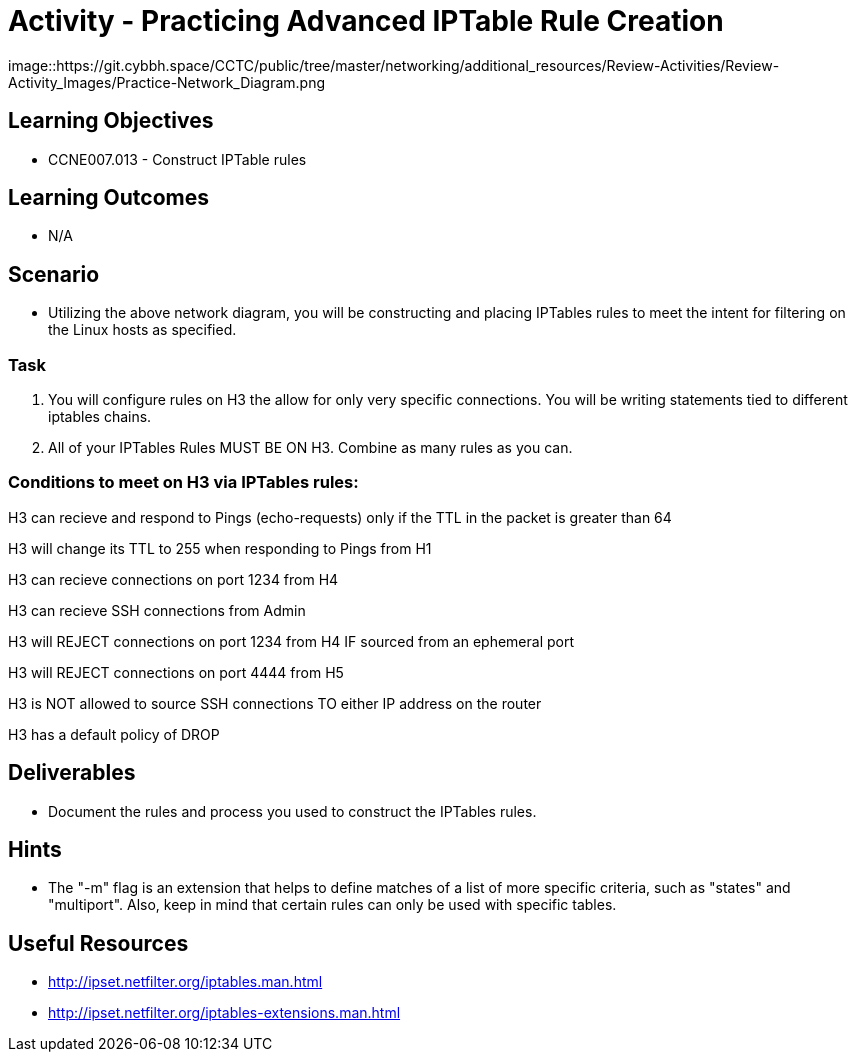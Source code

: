:doctype: book
:stylesheet: ../../cctc.css

= Activity - Practicing Advanced IPTable Rule Creation


image::https://git.cybbh.space/CCTC/public/tree/master/networking/additional_resources/Review-Activities/Review-Activity_Images/Practice-Network_Diagram.png


== Learning Objectives

* CCNE007.013 - Construct IPTable rules


== Learning Outcomes

* N/A


== Scenario

* Utilizing the above network diagram, you will be constructing and placing IPTables rules to meet the intent for filtering on the Linux hosts as specified.


=== Task 

. You will configure rules on H3 the allow for only very specific connections. You will be writing statements tied to different iptables chains.

. All of your IPTables Rules MUST BE ON H3. Combine as many rules as you can. 


=== Conditions to meet on H3 via IPTables rules:

H3 can recieve and respond to Pings (echo-requests) only if the TTL in the packet is greater than 64

H3 will change its TTL to 255 when responding to Pings from H1

H3 can recieve connections on port 1234 from H4

H3 can recieve SSH connections from Admin

H3 will REJECT connections on port 1234 from H4 IF sourced from an ephemeral port

H3 will REJECT connections on port 4444 from H5

H3 is NOT allowed to source SSH connections TO either IP address on the router

H3 has a default policy of DROP


== Deliverables

* Document the rules and process you used to construct the IPTables rules.


== Hints

* The "-m" flag is an extension that helps to define matches of a list of more specific criteria, such as "states" and "multiport". Also, keep in mind that certain rules can only be used with specific tables.


== Useful Resources

* http://ipset.netfilter.org/iptables.man.html
* http://ipset.netfilter.org/iptables-extensions.man.html
